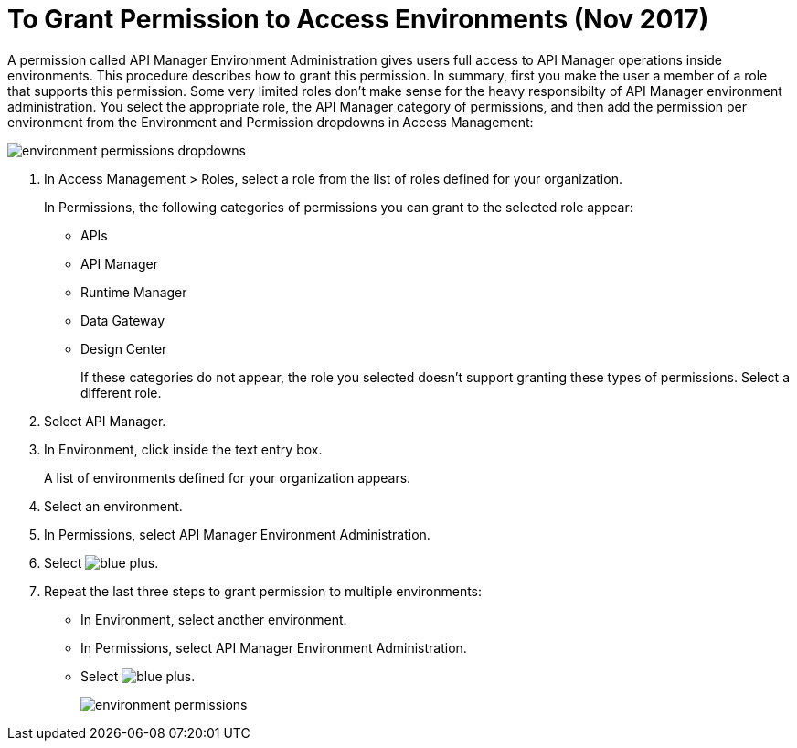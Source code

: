 = To Grant Permission to Access Environments (Nov 2017)

A permission called API Manager Environment Administration gives users full access to API Manager operations inside environments. This procedure describes how to grant this permission. In summary, first you make the user a member of a role that supports this permission. Some very limited roles don't make sense for the heavy responsibilty of API Manager environment administration. You select the appropriate role, the API Manager category of permissions, and then add the permission per environment from the Environment and Permission dropdowns in Access Management:

image::environment-permissions-dropdowns.png[]

. In Access Management > Roles, select a role from the list of roles defined for your organization. 
+
In Permissions, the following categories of permissions you can grant to the selected role appear:
+
* APIs
* API Manager
* Runtime Manager
* Data Gateway
* Design Center
+
If these categories do not appear, the role you selected doesn't support granting these types of permissions. Select a different role.
+
. Select API Manager.
. In Environment, click inside the text entry box.
+
A list of environments defined for your organization appears.
+
. Select an environment.
+
. In Permissions, select API Manager Environment Administration.
. Select image:blue-plus.png[].
. Repeat the last three steps to grant permission to multiple environments:
* In Environment, select another environment.
* In Permissions, select API Manager Environment Administration.
* Select image:blue-plus.png[].
+
image::environment-permissions.png[]


